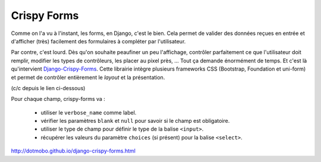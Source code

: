 ************
Crispy Forms
************

Comme on l'a vu à l'instant, les forms, en Django, c'est le bien. Cela permet de valider des données reçues en entrée et d'afficher (très) facilement des formulaires à compléter par l'utilisateur.

Par contre, c'est lourd. Dès qu'on souhaite peaufiner un peu l'affichage, contrôler parfaitement ce que l'utilisateur doit remplir, modifier les types de contrôleurs, les placer au pixel près, ... Tout ça demande énormément de temps. Et c'est là qu'intervient `Django-Crispy-Forms <http://django-crispy-forms.readthedocs.io/en/latest/>`_. Cette librairie intègre plusieurs frameworks CSS (Bootstrap, Foundation et uni-form) et permet de contrôler entièrement le *layout* et la présentation. 

(c/c depuis le lien ci-dessous)

Pour chaque champ, crispy-forms va :

 * utiliser le ``verbose_name`` comme label.
 * vérifier les paramètres ``blank`` et ``null`` pour savoir si le champ est obligatoire.
 * utiliser le type de champ pour définir le type de la balise ``<input>``.
 * récupérer les valeurs du paramètre ``choices`` (si présent) pour la balise ``<select>``.


http://dotmobo.github.io/django-crispy-forms.html